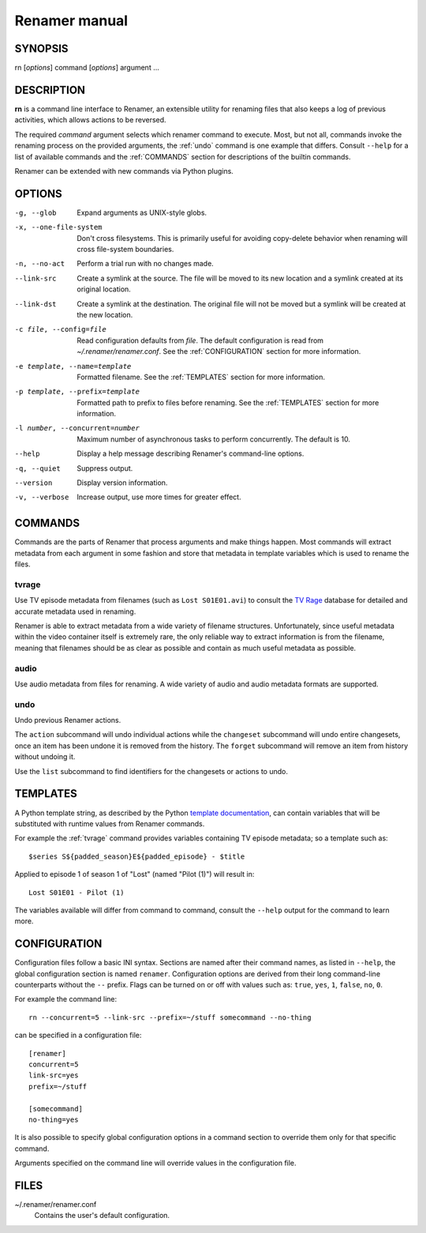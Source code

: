 .. index:: manual, rn

Renamer manual
==============

========
SYNOPSIS
========

rn [*options*] command [*options*] argument ...


===========
DESCRIPTION
===========

**rn** is a command line interface to Renamer, an extensible utility for
renaming files that also keeps a log of previous activities, which allows
actions to be reversed.

The required *command* argument selects which renamer command to execute. Most,
but not all, commands invoke the renaming process on the provided arguments,
the :ref:`undo` command is one example that differs. Consult ``--help`` for a
list of available commands and the :ref:`COMMANDS` section for descriptions of
the builtin commands.

Renamer can be extended with new commands via Python plugins.


=======
OPTIONS
=======

-g, --glob
    Expand arguments as UNIX-style globs.

-x, --one-file-system
    Don't cross filesystems. This is primarily useful for avoiding copy-delete
    behavior when renaming will cross file-system boundaries.

-n, --no-act
    Perform a trial run with no changes made.

--link-src
    Create a symlink at the source. The file will be moved to its new location
    and a symlink created at its original location.

--link-dst
    Create a symlink at the destination. The original file will not be moved
    but a symlink will be created at the new location.

-c file, --config=file
    Read configuration defaults from *file*. The default configuration is read
    from *~/.renamer/renamer.conf*. See the :ref:`CONFIGURATION` section for
    more information.

-e template, --name=template
    Formatted filename. See the :ref:`TEMPLATES` section for more information.

-p template, --prefix=template
    Formatted path to prefix to files before renaming. See the :ref:`TEMPLATES`
    section for more information.

-l number, --concurrent=number
    Maximum number of asynchronous tasks to perform concurrently. The default
    is 10.

--help
    Display a help message describing Renamer's command-line options.

-q, --quiet
    Suppress output.

--version
    Display version information.

-v, --verbose
    Increase output, use more times for greater effect.


.. index:: commands

.. _commands:

========
COMMANDS
========

Commands are the parts of Renamer that process arguments and make things
happen. Most commands will extract metadata from each argument in some fashion
and store that metadata in template variables which is used to rename the
files.

.. index:: tvrage

.. _tvrage:

tvrage
------

Use TV episode metadata from filenames (such as ``Lost S01E01.avi``) to consult
the `TV Rage`_ database for detailed and accurate metadata used in renaming.

Renamer is able to extract metadata from a wide variety of filename structures.
Unfortunately, since useful metadata within the video container itself is
extremely rare, the only reliable way to extract information is from the
filename, meaning that filenames should be as clear as possible and contain as
much useful metadata as possible.

.. _TV Rage: http://tvrage.com/


.. index:: audio

.. _audio:

audio
-----

Use audio metadata from files for renaming. A wide variety of audio and audio
metadata formats are supported.


.. index:: undo

.. _undo:

undo
----

Undo previous Renamer actions.

The ``action`` subcommand will undo individual actions while the ``changeset``
subcommand will undo entire changesets, once an item has been undone it is
removed from the history. The ``forget`` subcommand will remove an item from
history without undoing it.

Use the ``list`` subcommand to find identifiers for the changesets or actions
to undo.


.. index:: templates

.. _templates:

=========
TEMPLATES
=========

A Python template string, as described by the Python `template documentation`_,
can contain variables that will be substituted with runtime values from Renamer
commands.

.. _template documentation:
    http://docs.python.org/library/string.html#template-strings

For example the :ref:`tvrage` command provides variables containing TV episode
metadata; so a template such as::

    $series S${padded_season}E${padded_episode} - $title

Applied to episode 1 of season 1 of "Lost" (named "Pilot (1)") will result in::

    Lost S01E01 - Pilot (1)

The variables available will differ from command to command, consult the
``--help`` output for the command to learn more.


.. index:: configuration, config file

.. _configuration:

=============
CONFIGURATION
=============

Configuration files follow a basic INI syntax. Sections are named after their
command names, as listed in ``--help``, the global configuration section is
named ``renamer``. Configuration options are derived from their long
command-line counterparts without the ``--`` prefix. Flags can be turned on or
off with values such as: ``true``, ``yes``, ``1``, ``false``, ``no``, ``0``.

For example the command line::

    rn --concurrent=5 --link-src --prefix=~/stuff somecommand --no-thing

can be specified in a configuration file::

    [renamer]
    concurrent=5
    link-src=yes
    prefix=~/stuff

    [somecommand]
    no-thing=yes

It is also possible to specify global configuration options in a command
section to override them only for that specific command.

Arguments specified on the command line will override values in the
configuration file.


=====
FILES
=====

~/.renamer/renamer.conf
    Contains the user's default configuration.

